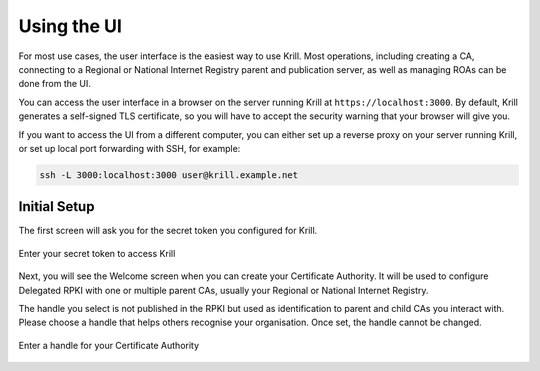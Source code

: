 Using the UI
============

For most use cases, the user interface is the easiest way to use Krill. Most
operations, including creating a CA, connecting to a Regional or National
Internet Registry parent and publication server, as well as managing ROAs can be
done from the UI.

You can access the user interface in a browser on the server running Krill at ``https://localhost:3000``. By default, Krill generates a self-signed TLS certificate, so you will have to accept the security warning that your browser will give you.

If you want to access the UI from a different computer, you can either set up a reverse proxy on your server running Krill, or set up local port forwarding with SSH, for example:

.. code-block:: bash

  ssh -L 3000:localhost:3000 user@krill.example.net

Initial Setup
-------------

The first screen will ask you for the secret token you configured for Krill.

.. figure:: img/krill-ui-enter-password.png
    :align: center
    :width: 100%
    :alt: Krill password screen

    Enter your secret token to access Krill

Next, you will see the Welcome screen when you can create your Certificate
Authority. It will be used to configure Delegated RPKI with one or multiple
parent CAs, usually your Regional or National Internet Registry.

The handle you select is not published in the RPKI but used as identification to
parent and child CAs you interact with. Please choose a handle that helps others
recognise your organisation. Once set, the handle cannot be changed.

.. figure:: img/krill-ui-welome.png
    :align: center
    :width: 100%
    :alt: Krill welcome screen

    Enter a handle for your Certificate Authority
